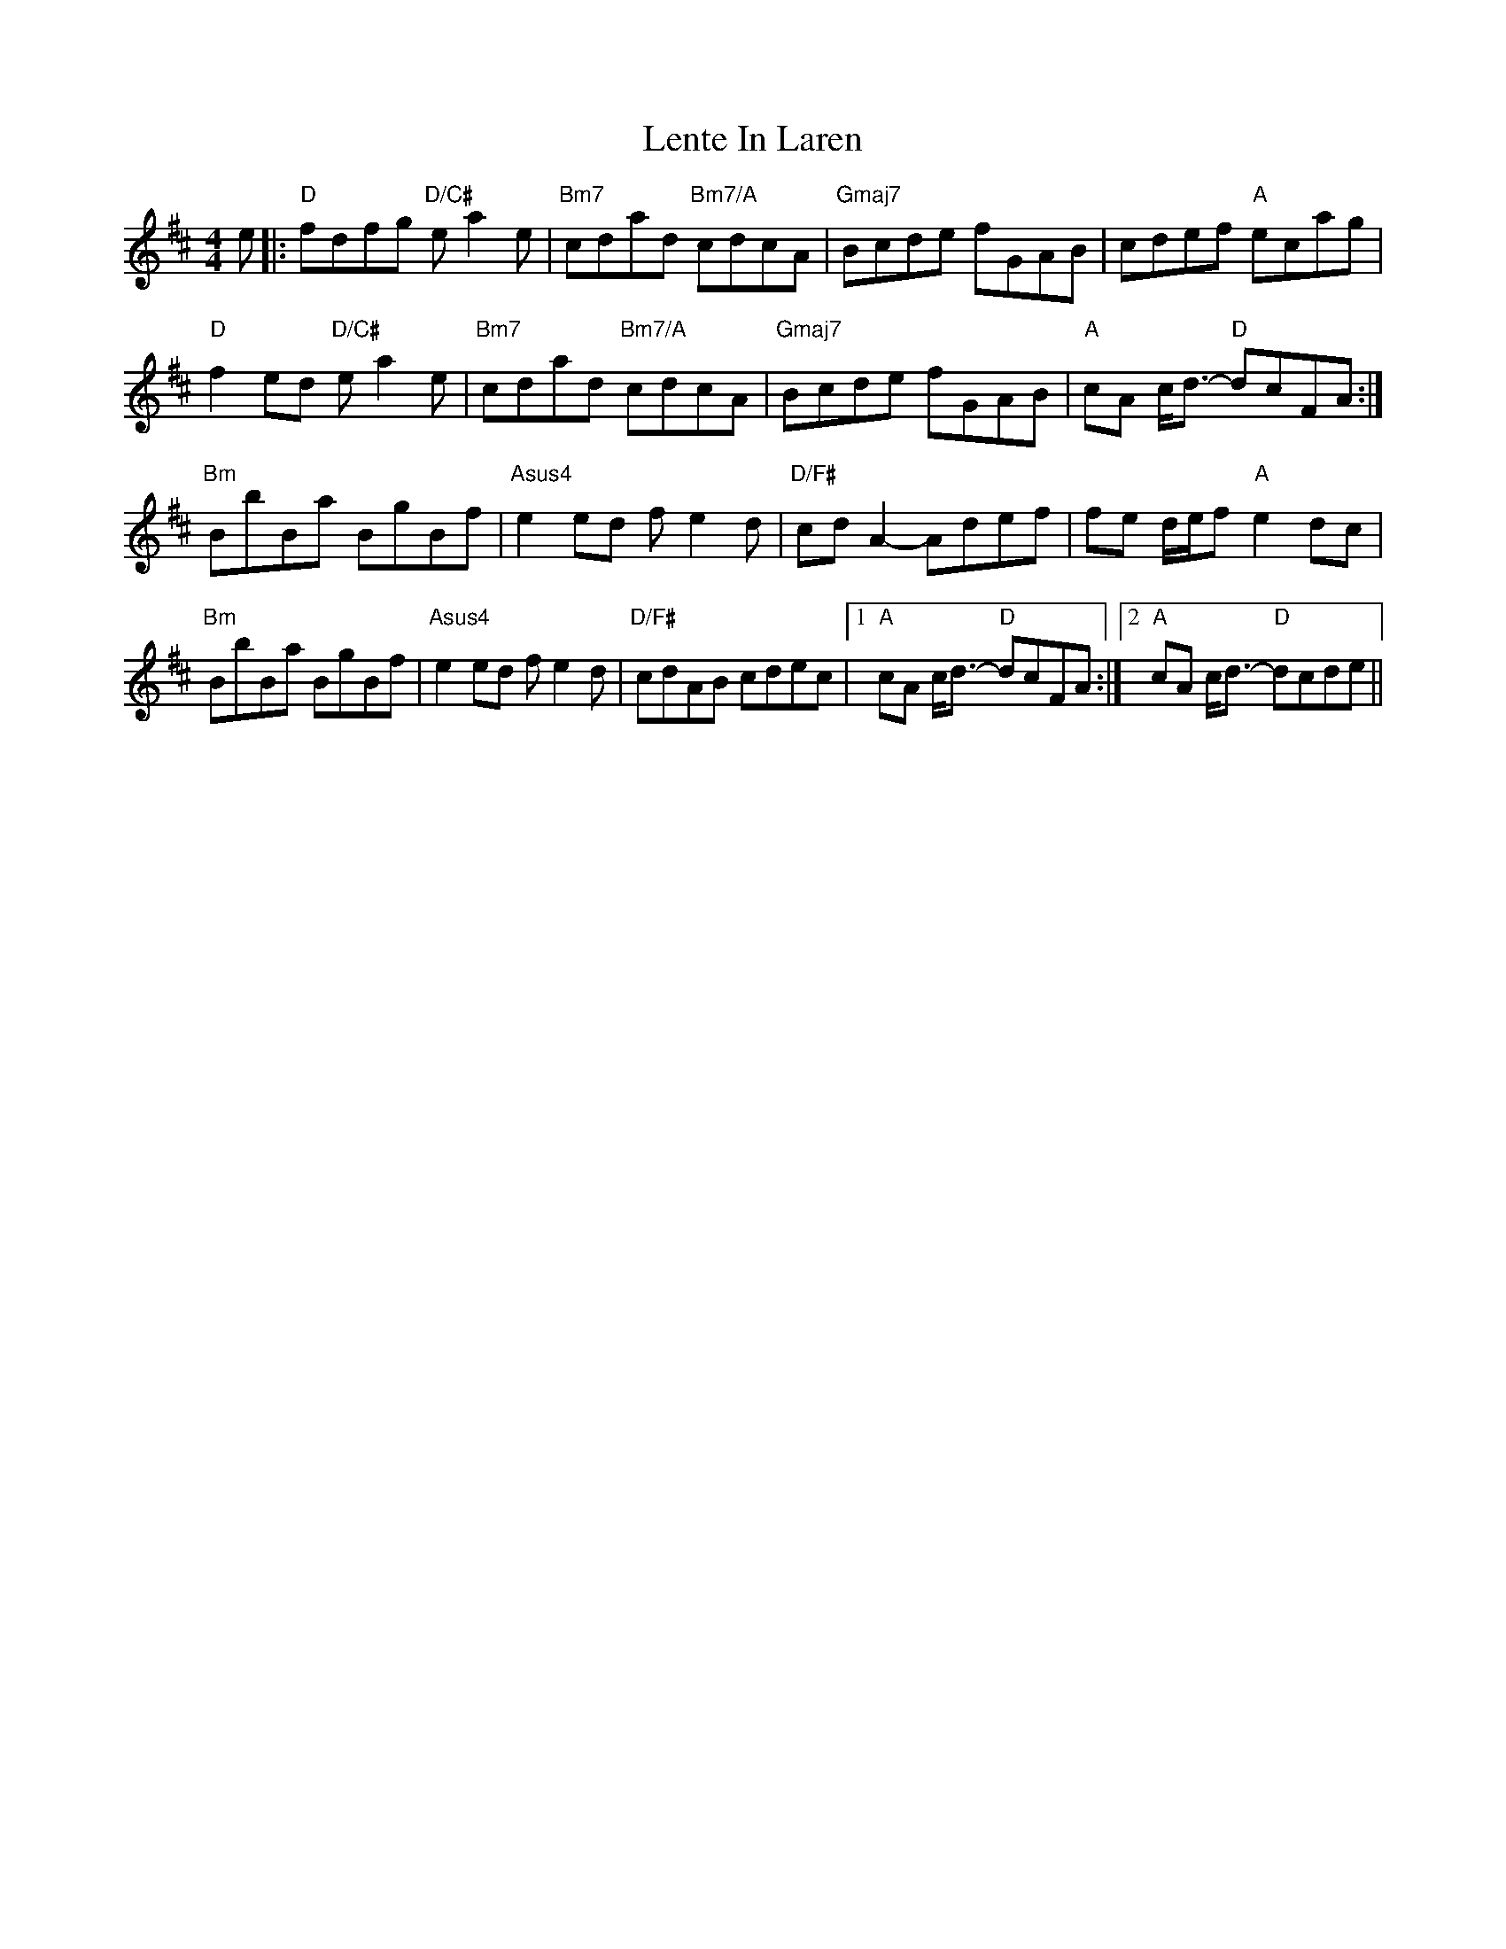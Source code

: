 X: 23392
T: Lente In Laren
R: barndance
M: 4/4
K: Dmajor
e|:"D"fdfg "D/C#"ea2e|"Bm7"cdad "Bm7/A"cdcA|"Gmaj7"Bcde fGAB|cdef "A"ecag|
"D"f2ed "D/C#"ea2e|"Bm7"cdad "Bm7/A"cdcA|"Gmaj7"Bcde fGAB|"A"cA c<d- "D"dcFA:|
"Bm"BbBa BgBf|"Asus4"e2ed fe2d|"D/F#"cd A2- Adef|fe d/e/f "A"e2dc|
"Bm"BbBa BgBf|"Asus4"e2ed fe2d|"D/F#"cdAB cdec|1 "A"cA c<d- "D"dcFA:|2 "A"cA c<d- "D"dcde||

